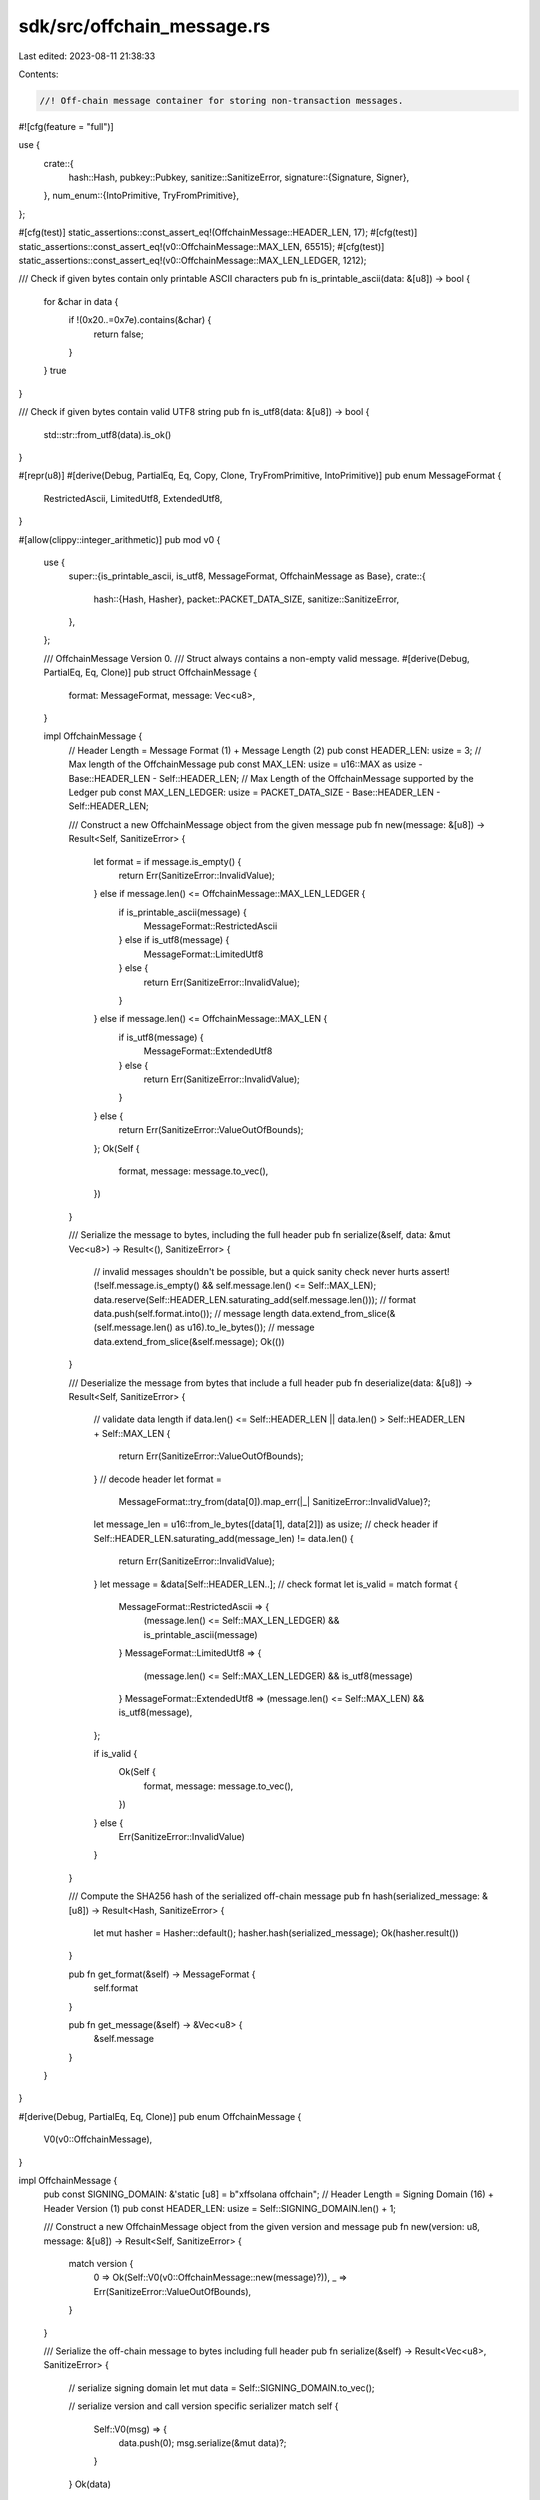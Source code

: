 sdk/src/offchain_message.rs
===========================

Last edited: 2023-08-11 21:38:33

Contents:

.. code-block:: rs

    //! Off-chain message container for storing non-transaction messages.

#![cfg(feature = "full")]

use {
    crate::{
        hash::Hash,
        pubkey::Pubkey,
        sanitize::SanitizeError,
        signature::{Signature, Signer},
    },
    num_enum::{IntoPrimitive, TryFromPrimitive},
};

#[cfg(test)]
static_assertions::const_assert_eq!(OffchainMessage::HEADER_LEN, 17);
#[cfg(test)]
static_assertions::const_assert_eq!(v0::OffchainMessage::MAX_LEN, 65515);
#[cfg(test)]
static_assertions::const_assert_eq!(v0::OffchainMessage::MAX_LEN_LEDGER, 1212);

/// Check if given bytes contain only printable ASCII characters
pub fn is_printable_ascii(data: &[u8]) -> bool {
    for &char in data {
        if !(0x20..=0x7e).contains(&char) {
            return false;
        }
    }
    true
}

/// Check if given bytes contain valid UTF8 string
pub fn is_utf8(data: &[u8]) -> bool {
    std::str::from_utf8(data).is_ok()
}

#[repr(u8)]
#[derive(Debug, PartialEq, Eq, Copy, Clone, TryFromPrimitive, IntoPrimitive)]
pub enum MessageFormat {
    RestrictedAscii,
    LimitedUtf8,
    ExtendedUtf8,
}

#[allow(clippy::integer_arithmetic)]
pub mod v0 {
    use {
        super::{is_printable_ascii, is_utf8, MessageFormat, OffchainMessage as Base},
        crate::{
            hash::{Hash, Hasher},
            packet::PACKET_DATA_SIZE,
            sanitize::SanitizeError,
        },
    };

    /// OffchainMessage Version 0.
    /// Struct always contains a non-empty valid message.
    #[derive(Debug, PartialEq, Eq, Clone)]
    pub struct OffchainMessage {
        format: MessageFormat,
        message: Vec<u8>,
    }

    impl OffchainMessage {
        // Header Length = Message Format (1) + Message Length (2)
        pub const HEADER_LEN: usize = 3;
        // Max length of the OffchainMessage
        pub const MAX_LEN: usize = u16::MAX as usize - Base::HEADER_LEN - Self::HEADER_LEN;
        // Max Length of the OffchainMessage supported by the Ledger
        pub const MAX_LEN_LEDGER: usize = PACKET_DATA_SIZE - Base::HEADER_LEN - Self::HEADER_LEN;

        /// Construct a new OffchainMessage object from the given message
        pub fn new(message: &[u8]) -> Result<Self, SanitizeError> {
            let format = if message.is_empty() {
                return Err(SanitizeError::InvalidValue);
            } else if message.len() <= OffchainMessage::MAX_LEN_LEDGER {
                if is_printable_ascii(message) {
                    MessageFormat::RestrictedAscii
                } else if is_utf8(message) {
                    MessageFormat::LimitedUtf8
                } else {
                    return Err(SanitizeError::InvalidValue);
                }
            } else if message.len() <= OffchainMessage::MAX_LEN {
                if is_utf8(message) {
                    MessageFormat::ExtendedUtf8
                } else {
                    return Err(SanitizeError::InvalidValue);
                }
            } else {
                return Err(SanitizeError::ValueOutOfBounds);
            };
            Ok(Self {
                format,
                message: message.to_vec(),
            })
        }

        /// Serialize the message to bytes, including the full header
        pub fn serialize(&self, data: &mut Vec<u8>) -> Result<(), SanitizeError> {
            // invalid messages shouldn't be possible, but a quick sanity check never hurts
            assert!(!self.message.is_empty() && self.message.len() <= Self::MAX_LEN);
            data.reserve(Self::HEADER_LEN.saturating_add(self.message.len()));
            // format
            data.push(self.format.into());
            // message length
            data.extend_from_slice(&(self.message.len() as u16).to_le_bytes());
            // message
            data.extend_from_slice(&self.message);
            Ok(())
        }

        /// Deserialize the message from bytes that include a full header
        pub fn deserialize(data: &[u8]) -> Result<Self, SanitizeError> {
            // validate data length
            if data.len() <= Self::HEADER_LEN || data.len() > Self::HEADER_LEN + Self::MAX_LEN {
                return Err(SanitizeError::ValueOutOfBounds);
            }
            // decode header
            let format =
                MessageFormat::try_from(data[0]).map_err(|_| SanitizeError::InvalidValue)?;
            let message_len = u16::from_le_bytes([data[1], data[2]]) as usize;
            // check header
            if Self::HEADER_LEN.saturating_add(message_len) != data.len() {
                return Err(SanitizeError::InvalidValue);
            }
            let message = &data[Self::HEADER_LEN..];
            // check format
            let is_valid = match format {
                MessageFormat::RestrictedAscii => {
                    (message.len() <= Self::MAX_LEN_LEDGER) && is_printable_ascii(message)
                }
                MessageFormat::LimitedUtf8 => {
                    (message.len() <= Self::MAX_LEN_LEDGER) && is_utf8(message)
                }
                MessageFormat::ExtendedUtf8 => (message.len() <= Self::MAX_LEN) && is_utf8(message),
            };

            if is_valid {
                Ok(Self {
                    format,
                    message: message.to_vec(),
                })
            } else {
                Err(SanitizeError::InvalidValue)
            }
        }

        /// Compute the SHA256 hash of the serialized off-chain message
        pub fn hash(serialized_message: &[u8]) -> Result<Hash, SanitizeError> {
            let mut hasher = Hasher::default();
            hasher.hash(serialized_message);
            Ok(hasher.result())
        }

        pub fn get_format(&self) -> MessageFormat {
            self.format
        }

        pub fn get_message(&self) -> &Vec<u8> {
            &self.message
        }
    }
}

#[derive(Debug, PartialEq, Eq, Clone)]
pub enum OffchainMessage {
    V0(v0::OffchainMessage),
}

impl OffchainMessage {
    pub const SIGNING_DOMAIN: &'static [u8] = b"\xffsolana offchain";
    // Header Length = Signing Domain (16) + Header Version (1)
    pub const HEADER_LEN: usize = Self::SIGNING_DOMAIN.len() + 1;

    /// Construct a new OffchainMessage object from the given version and message
    pub fn new(version: u8, message: &[u8]) -> Result<Self, SanitizeError> {
        match version {
            0 => Ok(Self::V0(v0::OffchainMessage::new(message)?)),
            _ => Err(SanitizeError::ValueOutOfBounds),
        }
    }

    /// Serialize the off-chain message to bytes including full header
    pub fn serialize(&self) -> Result<Vec<u8>, SanitizeError> {
        // serialize signing domain
        let mut data = Self::SIGNING_DOMAIN.to_vec();

        // serialize version and call version specific serializer
        match self {
            Self::V0(msg) => {
                data.push(0);
                msg.serialize(&mut data)?;
            }
        }
        Ok(data)
    }

    /// Deserialize the off-chain message from bytes that include full header
    pub fn deserialize(data: &[u8]) -> Result<Self, SanitizeError> {
        if data.len() <= Self::HEADER_LEN {
            return Err(SanitizeError::ValueOutOfBounds);
        }
        let version = data[Self::SIGNING_DOMAIN.len()];
        let data = &data[Self::SIGNING_DOMAIN.len().saturating_add(1)..];
        match version {
            0 => Ok(Self::V0(v0::OffchainMessage::deserialize(data)?)),
            _ => Err(SanitizeError::ValueOutOfBounds),
        }
    }

    /// Compute the hash of the off-chain message
    pub fn hash(&self) -> Result<Hash, SanitizeError> {
        match self {
            Self::V0(_) => v0::OffchainMessage::hash(&self.serialize()?),
        }
    }

    pub fn get_version(&self) -> u8 {
        match self {
            Self::V0(_) => 0,
        }
    }

    pub fn get_format(&self) -> MessageFormat {
        match self {
            Self::V0(msg) => msg.get_format(),
        }
    }

    pub fn get_message(&self) -> &Vec<u8> {
        match self {
            Self::V0(msg) => msg.get_message(),
        }
    }

    /// Sign the message with provided keypair
    pub fn sign(&self, signer: &dyn Signer) -> Result<Signature, SanitizeError> {
        Ok(signer.sign_message(&self.serialize()?))
    }

    /// Verify that the message signature is valid for the given public key
    pub fn verify(&self, signer: &Pubkey, signature: &Signature) -> Result<bool, SanitizeError> {
        Ok(signature.verify(signer.as_ref(), &self.serialize()?))
    }
}

#[cfg(test)]
mod tests {
    use {super::*, crate::signature::Keypair, std::str::FromStr};

    #[test]
    fn test_offchain_message_ascii() {
        let message = OffchainMessage::new(0, b"Test Message").unwrap();
        assert_eq!(message.get_version(), 0);
        assert_eq!(message.get_format(), MessageFormat::RestrictedAscii);
        assert_eq!(message.get_message().as_slice(), b"Test Message");
        assert!(
            matches!(message, OffchainMessage::V0(ref msg) if msg.get_format() == MessageFormat::RestrictedAscii)
        );
        let serialized = [
            255, 115, 111, 108, 97, 110, 97, 32, 111, 102, 102, 99, 104, 97, 105, 110, 0, 0, 12, 0,
            84, 101, 115, 116, 32, 77, 101, 115, 115, 97, 103, 101,
        ];
        let hash = Hash::from_str("HG5JydBGjtjTfD3sSn21ys5NTWPpXzmqifiGC2BVUjkD").unwrap();
        assert_eq!(message.serialize().unwrap(), serialized);
        assert_eq!(message.hash().unwrap(), hash);
        assert_eq!(message, OffchainMessage::deserialize(&serialized).unwrap());
    }

    #[test]
    fn test_offchain_message_utf8() {
        let message = OffchainMessage::new(0, "Тестовое сообщение".as_bytes()).unwrap();
        assert_eq!(message.get_version(), 0);
        assert_eq!(message.get_format(), MessageFormat::LimitedUtf8);
        assert_eq!(
            message.get_message().as_slice(),
            "Тестовое сообщение".as_bytes()
        );
        assert!(
            matches!(message, OffchainMessage::V0(ref msg) if msg.get_format() == MessageFormat::LimitedUtf8)
        );
        let serialized = [
            255, 115, 111, 108, 97, 110, 97, 32, 111, 102, 102, 99, 104, 97, 105, 110, 0, 1, 35, 0,
            208, 162, 208, 181, 209, 129, 209, 130, 208, 190, 208, 178, 208, 190, 208, 181, 32,
            209, 129, 208, 190, 208, 190, 208, 177, 209, 137, 208, 181, 208, 189, 208, 184, 208,
            181,
        ];
        let hash = Hash::from_str("6GXTveatZQLexkX4WeTpJ3E7uk1UojRXpKp43c4ArSun").unwrap();
        assert_eq!(message.serialize().unwrap(), serialized);
        assert_eq!(message.hash().unwrap(), hash);
        assert_eq!(message, OffchainMessage::deserialize(&serialized).unwrap());
    }

    #[test]
    fn test_offchain_message_sign_and_verify() {
        let message = OffchainMessage::new(0, b"Test Message").unwrap();
        let keypair = Keypair::new();
        let signature = message.sign(&keypair).unwrap();
        assert!(message.verify(&keypair.pubkey(), &signature).unwrap());
    }
}


